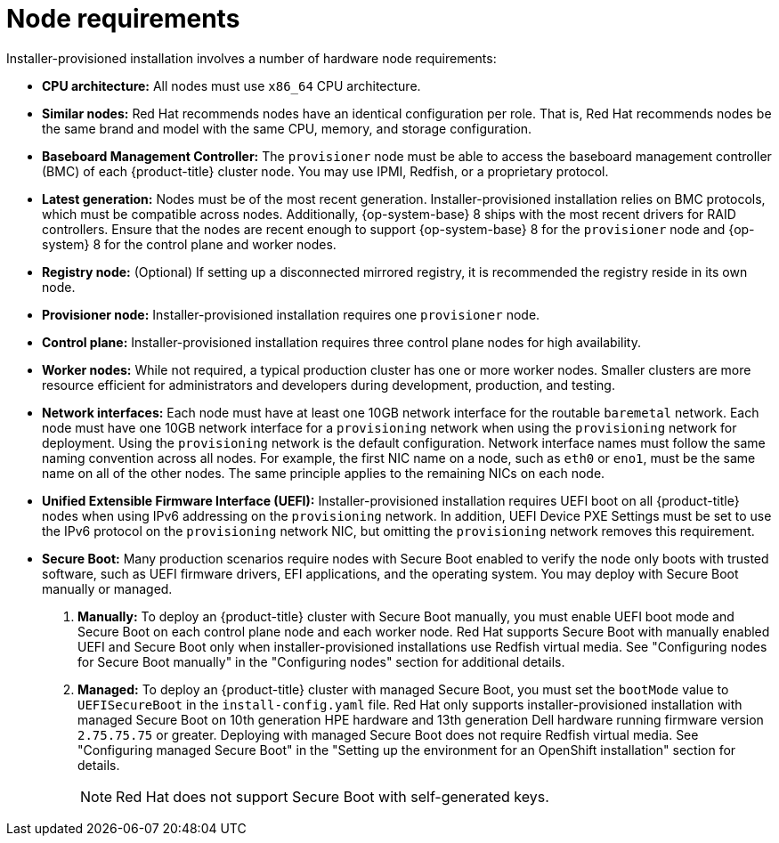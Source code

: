 // Module included in the following assemblies:
//
// * installing/installing_bare_metal_ipi/ipi-install-prerequisites.adoc
:product-version: 4.8
[id="node-requirements_{context}"'"]
= Node requirements

[role="_abstract"]
Installer-provisioned installation involves a number of hardware node requirements:

* *CPU architecture:* All nodes must use `x86_64` CPU architecture.

* *Similar nodes:* Red Hat recommends nodes have an identical configuration per role. That is, Red Hat recommends nodes be the same brand and model with the same CPU, memory, and storage configuration.

ifeval::[{product-version} < 4.5]
* *Intelligent Platform Management Interface (IPMI):* Installer-provisioned installation requires IPMI enabled on each node.
endif::[]

ifeval::[{product-version} > 4.4]
* *Baseboard Management Controller:* The `provisioner` node must be able to access the baseboard management controller (BMC) of each {product-title} cluster node. You may use IPMI, Redfish, or a proprietary protocol.
endif::[]

ifndef::openshift-origin[]
* *Latest generation:* Nodes must be of the most recent generation. Installer-provisioned installation relies on BMC protocols, which must be compatible across nodes. Additionally, {op-system-base} 8 ships with the most recent drivers for RAID controllers. Ensure that the nodes are recent enough to support {op-system-base} 8 for the `provisioner` node and {op-system} 8 for the control plane and worker nodes.
endif::[]
ifdef::openshift-origin[]
* *Latest generation:* Nodes must be of the most recent generation. Installer-provisioned installation relies on BMC protocols, which must be compatible across nodes. Additionally, {op-system-first} ships with the most recent drivers for RAID controllers. Ensure that the nodes are recent enough to support {op-system} for the `provisioner` node and {op-system} for the control plane and worker nodes.
endif::[]

* *Registry node:* (Optional) If setting up a disconnected mirrored registry, it is recommended the registry reside in its own node.

* *Provisioner node:* Installer-provisioned installation requires one `provisioner` node.

* *Control plane:* Installer-provisioned installation requires three control plane nodes for high availability.

* *Worker nodes:* While not required, a typical production cluster has one or more worker nodes. Smaller clusters are more resource efficient for administrators and developers during development, production, and testing.

* *Network interfaces:* Each node must have at least one 10GB network interface for the routable `baremetal` network. Each node must have one 10GB network interface for a `provisioning` network when using the `provisioning` network for deployment. Using the `provisioning` network is the default configuration. Network interface names must follow the same naming convention across all nodes. For example, the first NIC name on a node, such as `eth0` or `eno1`, must be the same name on all of the other nodes. The same principle applies to the remaining NICs on each node.

ifeval::[{product-version} > 4.3]
* *Unified Extensible Firmware Interface (UEFI):* Installer-provisioned installation requires UEFI boot on all {product-title} nodes when using IPv6 addressing on the `provisioning` network. In addition, UEFI Device PXE Settings must be set to use the IPv6 protocol on the `provisioning` network NIC, but omitting the `provisioning` network removes this requirement.
endif::[]

ifeval::[{product-version} == 4.7]
* *Secure Boot:* Many production scenarios require nodes with Secure Boot enabled to verify the node only boots with trusted software, such as UEFI firmware drivers, EFI applications, and the operating system. To deploy an {product-title} cluster with Secure Boot, you must enable UEFI boot mode and Secure Boot on each control plane node and each worker node. Red Hat supports Secure Boot only when installer-provisioned installations use Red Fish Virtual Media. Red Hat does not support Secure Boot with self-generated keys.
endif::[]

ifeval::[{product-version} > 4.7]
* *Secure Boot:* Many production scenarios require nodes with Secure Boot enabled to verify the node only boots with trusted software, such as UEFI firmware drivers, EFI applications, and the operating system. You may deploy with Secure Boot manually or managed.
+
. *Manually:* To deploy an {product-title} cluster with Secure Boot manually, you must enable UEFI boot mode and Secure Boot on each control plane node and each worker node. Red Hat supports Secure Boot with manually enabled UEFI and Secure Boot only when installer-provisioned installations use Redfish virtual media. See "Configuring nodes for Secure Boot manually" in the "Configuring nodes" section for additional details.
+
. *Managed:* To deploy an {product-title} cluster with managed Secure Boot, you must set the `bootMode` value to `UEFISecureBoot` in the `install-config.yaml` file. Red Hat only supports installer-provisioned installation with managed Secure Boot on 10th generation HPE hardware and 13th generation Dell hardware running firmware version `2.75.75.75` or greater. Deploying with managed Secure Boot does not require Redfish virtual media. See "Configuring managed Secure Boot" in the "Setting up the environment for an OpenShift installation" section for details.
+
[NOTE]
====
Red Hat does not support Secure Boot with self-generated keys.
====
endif::[]
